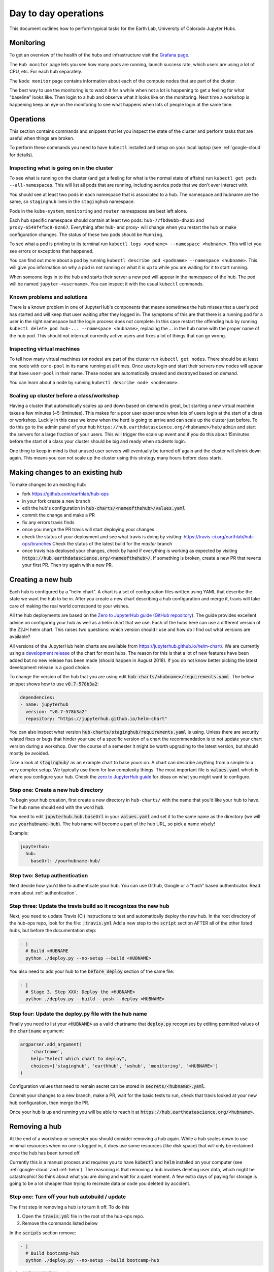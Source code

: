 Day to day operations
=====================

This document outlines how to perform typical tasks for the Earth Lab, University
of Colorado Jupyter Hubs.


Monitoring
----------

To get an overview of the health of the hubs and infrastructure visit the
`Grafana page <https://grafana.hub.earthdatascience.org/>`_.

The ``Hub monitor`` page lets you see how many pods are running, launch success
rate, which users are using a lot of CPU, etc. For each hub separately.

The ``Node monitor`` page contains information about each of the compute nodes
that are part of the cluster.

The best way to use the monitoring is to watch it for a while when not a lot
is happening to get a feeling for what "baseline" looks like. Then login to
a hub and observe what it looks like on the monitoring. Next time a workshop
is happening keep an eye on the monitoring to see what happens when lots of
people login at the same time.


Operations
----------

This section contains commands and snippets that let you inspect the state of
the cluster and perform tasks that are useful when things are broken.

To perform these commands you need to have ``kubectl`` installed and setup
on your local laptop (see :ref:`google-cloud` for details).


Inspecting what is going on in the cluster
~~~~~~~~~~~~~~~~~~~~~~~~~~~~~~~~~~~~~~~~~~

To see what is running on the cluster (and get a feeling for what is the normal
state of affairs) run ``kubectl get pods --all-namespaces``. This will list all
pods that are running, including service pods that we don't ever interact with.

You should see at least two pods in each namespace that is associated to a hub.
The namespace and hubname are the same, so ``staginghub`` lives in the
``staginghub`` namespace.

Pods in the ``kube-system``, ``monitoring`` and ``router`` namespaces are best
left alone.

Each hub specific namespace should contain at least two pods: ``hub-77fbd96bb-dh2b5``
and ``proxy-6549f4fbc8-8zn67``. Everything after hub- and proxy- will change
when you restart the hub or make configuration changes. The status of these
two pods should be ``Running``.

To see what a pod is printing to its terminal run ``kubectl logs <podname> --namespace <hubname>``.
This will let you see errors or exceptions that happened.

You can find out more about a pod by running ``kubectl describe pod <podname> --namespace <hubname>``.
This will give you information on why a pod is not running or what it is up to
while you are waiting for it to start running.

When someone logs in to the hub and starts their server a new pod will appear in
the namespace of the hub. The pod will be named ``jupyter-<username>``. You can
inspect it with the usual ``kubectl`` commands.


Known problems and solutions
~~~~~~~~~~~~~~~~~~~~~~~~~~~~

There is a known problem in one of JupyterHub's components that means sometimes
the hub misses that a user's pod has started and will keep that user waiting
after they logged in. The symptoms of this are that there is a running pod for
a user in the right namespace but the login process does not complete. In this
case restart the offending hub by running ``kubectl delete pod hub-... --namespace <hubname>``,
replacing the ... in the hub name with the proper name of the hub pod. This should
not interrupt currently active users and fixes a lot of things that can go wrong.


Inspecting virtual machines
~~~~~~~~~~~~~~~~~~~~~~~~~~~

To tell how many virtual machines (or nodes) are part of the cluster run
``kubectl get nodes``. There should be at least one node with ``core-pool`` in
its name running at all times. Once users login and start their servers new
nodes will appear that have ``user-pool`` in their name. These nodes are
automatically created and destroyed based on demand.

You can learn about a node by running ``kubectl describe node <nodename>``.


Scaling up cluster before a class/workshop
~~~~~~~~~~~~~~~~~~~~~~~~~~~~~~~~~~~~~~~~~~

Having a cluster that automatically scales up and down based on demand is great,
but starting a new virtual machine takes a few minutes (~5-9minutes). This makes
for a poor user experience when lots of users login at the start of a class or
workshop. Luckily in this case we know when the herd is going to arrive and can
scale up the cluster just before. To do this go to the admin panel of your hub
``https://hub.earthdatascience.org/<hubname>/hub/admin`` and start the servers
for a large fraction of your users. This will trigger the scale up event and if
you do this about 15minutes before the start of a class your cluster should be
big and ready when students login.

One thing to keep in mind is that unused user servers will eventually be turned
off again and the cluster will shrink down again. This means you can not scale
up the cluster using this strategy many hours before class starts.


Making changes to an existing hub
---------------------------------

To make changes to an existing hub:

* fork https://github.com/earthlab/hub-ops
* in your fork create a new branch
* edit the hub's configuration in :code:`hub-charts/<nameofthehub>/values.yaml`
* commit the change and make a PR
* fix any errors travis finds
* once you merge the PR travis will start deploying your changes
* check the status of your deployment and see what travis is doing by visiting:
  `<https://travis-ci.org/earthlab/hub-ops/branches>`_ Check the status of the latest
  build for the `master` branch
* once travis has deployed your changes, check by hand if everything is working
  as expected by visiting :code:`https://hub.earthdatascience.org/<nameofthehub>/`.
  If something is broken, create a new PR that reverts your first PR. Then try
  again with a new PR.


Creating a new hub
------------------

Each hub is configured by a "helm chart". A chart is a set of configuration files
written using YAML that describe the state we want the hub to be in. After you
create a new chart describing a hub configuration and merge it, travis will
take care of making the real world correspond to your wishes.

All the hub deployments are based on the `Zero to JupyterHub guide
<http://zero-to-jupyterhub.readthedocs.io/>`_
(`GitHub repository <https://github.com/jupyterhub/zero-to-jupyterhub-k8s>`_).
The guide provides excellent advice on configuring your hub as well as a helm
chart that we use. Each of the hubs here can use a different version of the
Z2JH helm chart. This raises two questions: which version should I use and how
do I find out what versions are available?

All versions of the JupyterHub helm charts are available from `<https://jupyterhub.github.io/helm-chart/>`_.
We are currently using a `development release <https://jupyterhub.github.io/helm-chart/#development-releases-jupyterhub>`_
of the chart for most hubs. The reason for this is that a lot of new features
have been added but no new release has been made (should happen in August 2018).
If you do not know better picking the latest development release is a good choice.

To change the version of the hub that you are using edit :code:`hub-charts/<hubname>/requirements.yaml`.
The below snippet shows how to use :code:`v0.7-578b3a2`:

.. code-block:: yaml

    dependencies:
    - name: jupyterhub
      version: "v0.7-578b3a2"
      repository: "https://jupyterhub.github.io/helm-chart"

You can also inspect what version :code:`hub-charts/staginghub/requirements.yaml` is
using. Unless there are security related fixes or bugs that hinder your use of
a specific version of a chart the recommendation is to not update your chart
version during a workshop. Over the course of a semester it might be worth
upgrading to the latest version, but should mostly be avoided.

Take a look at :code:`staginghub/` as an example chart to base yours on. A chart can
describe anything from a simple to a very complex setup. We typically use them
for low complexity things. The most important file is :code:`values.yaml` which is
where you configure your hub. Check the
`zero to JupyterHub guide <http://zero-to-jupyterhub.readthedocs.io/>`_
for ideas on what you might want to configure.

Step one: Create a new hub directory
~~~~~~~~~~~~~~~~~~~~~~~~~~~~~~~~~~~~

To begin your hub creation, first create a new directory in ``hub-charts/``
with the name that you'd like your hub to have. The hub name should end with
the word :code:`hub`.

You need to edit
:code:`jupyterhub.hub.baseUrl` in your :code:`values.yaml` and set it to the same name
as the directory (we will use :code:`yourhubname-hub`). The hub name will become a
part of the hub URL, so pick a name wisely!

Example:

.. code-block:: yaml

    jupyterhub:
      hub:
        baseUrl: /yourhubname-hub/

Step two: Setup authentication
~~~~~~~~~~~~~~~~~~~~~~~~~~~~~~
Next decide how you'd like to authenticate your hub. You can use Github,
Google or a "hash" based authenticator.
Read more about :ref:`authentication`.

Step three: Update the travis build so it recognizes the new hub
~~~~~~~~~~~~~~~~~~~~~~~~~~~~~~~~~~~~~~~~~~~~~~~~~~~~~~~~~~~~~~~~

Next, you need to update  Travis (CI) instructions to test and
automatically deploy the new hub. In the root directory of the hub-ops repo, look
for the file: :code:`.travis.yml` Add a new step to the :code:`script` section
AFTER all of the other listed hubs, but before the documentation step:

.. code-block:: yaml

    - |
      # Build <HUBNAME
      python ./deploy.py --no-setup --build <HUBNAME>

You also need to add your hub to the :code:`before_deploy` section of the same
file:

.. code-block:: yaml

    - |
      # Stage 3, Step XXX: Deploy the <HUBNAME>
      python ./deploy.py --build --push --deploy <HUBNAME>

Step four: Update the deploy.py file with the hub name
~~~~~~~~~~~~~~~~~~~~~~~~~~~~~~~~~~~~~~~~~~~~~~~~~~~~~~

Finally you need to list your :code:`<HUBNAME>` as a valid chartname that
:code:`deploy.py` recognises by editing permitted values of the :code:`chartname`
argument:

.. code-block:: python

    argparser.add_argument(
        'chartname',
        help="Select which chart to deploy",
        choices=['staginghub', 'earthhub', 'wshub', 'monitoring', '<HUBNAME>']
    )

Configuration values that need to remain secret can be stored in
:code:`secrets/<hubname>.yaml`.

Commit your changes to a new branch, make a PR, wait for the basic tests to run,
check that travis looked at your new hub configuration, then merge the PR.

Once your hub is up and running you will be able to reach it
at :code:`https://hub.earthdatascience.org/<hubname>`.


Removing a hub
--------------

At the end of a workshop or semester you should consider removing a hub again.
While a hub scales down to use minimal resources when no one is logged in, it
does use some resources (like disk space) that will only be reclaimed once the
hub has been turned off.

Currently this is a manual process and requires you to have :code:`kubectl`
and :code:`helm` installed on your computer (see :ref:`google-cloud` and
:ref:`helm`). The reasoning is
that removing a hub involves deleting user data, which might be catastrophic!
So think about what you are doing and wait
for a quiet moment. A few extra days of paying for storage is going to be a lot
cheaper than trying to recreate data or code you deleted by accident.


Step one: Turn off your hub autobuild / update
~~~~~~~~~~~~~~~~~~~~~~~~~~~~~~~~~~~~~~~~~~~~~~

The first step in removing a hub is to turn it off. To do this

1. Open the  :code:`travis.yml` file in the root of the hub-ops repo.
2. Remove the commands listed below

In the :code:`scripts` section remove:

.. code-block:: yaml

    - |
      # Build bootcamp-hub
      python ./deploy.py --no-setup --build bootcamp-hub

In the :code:`before_deploy` section remove:

.. code-block:: yaml

      - |
        # Stage 3, Step 2: Deploy the earthhub
        python ./deploy.py --build --push --deploy bootcamp-hub

These two sections deploy your hub. There should be two commands for your
hub that look similar. Once you have removed these sections, create a pull request
in github. Merge that PR. Wait for travis
to deploy your changes before moving on.

If you check your hub should still be running at this point. This is because all
we have done so far is tell travis to not deploy new changes for this hub.


Step two: Uninstall the helm release
~~~~~~~~~~~~~~~~~~~~~~~~~~~~~~~~~~~~

The second step is to uninstall the helm release to shutdown
your hub. You will need :code:`kubectl` and :code:`helm` installed and configured
on your local machine to perform this step.

To check for the installation

One way to check this is to
run :code:`kubectl get pods --namespace=<hubname>`. This should show that there are
two pods running::

    NAME                     READY     STATUS    RESTARTS   AGE
    hub-7f575d6dc9-6x96c     1/1       Running   0          3d
    proxy-84b647bfc6-hgjx8   1/1       Running   0          10d

If there are more pods running or these two are not running you might be looking
at the wrong cluster or hub name. If you only see two pods with names starting
with :code:`hub-` and :code:`proxy-` you are probably good to go.

To check that your :code:`helm` command is properly configured run :code:`helm list`.
This will list all helm releases that are currently installed. It should look
similar to this::

    NAME      	REVISION	UPDATED                 	STATUS  	CHART               	NAMESPACE
    earthhub  	24      	Thu Jul 26 16:53:46 2018	DEPLOYED	earthhub-0.1.0      	earthhub
    ingress   	2       	Tue Jul  3 18:09:46 2018	DEPLOYED	nginx-ingress-0.22.1	router
    lego      	1       	Thu Jun 21 16:19:50 2018	DEPLOYED	kube-lego-0.4.2     	router
    monitoring	28      	Thu Jul 26 16:54:03 2018	DEPLOYED	monitoring-0.1.0    	monitoring
    staginghub	25      	Thu Jul 26 16:53:30 2018	DEPLOYED	staginghub-0.1.0    	staginghub
    wshub     	18      	Thu Jul 26 16:54:11 2018	DEPLOYED	wshub-0.1.0         	wshub

Depending on how many hubs are running there will be at least three releases
deployed: :code:`ingress`, :code:`lego`, and :code:`monitoring`. These support
all hubs and should never be removed. In the case shown above there are three
hubs running: :code:`staginghub`, :code:`wshub` and :code:earthhub`.

To delete the :code:`wshub` run :code:`helm delete wshub --purge`. If you now
visit :code:`https://hub.earthdatascience.org/<hubname>/` you should get a 404 error.

The final step is to delete all storage and IP addresses associated to your hub.
If you execute the next step there is no way to recover the data in student's
home drives or any other data associated to the cluster. Take a moment to make
sure you have all the data you will need from the cluster. To remove (without
chance of undoing it) all storage run the following command:
:code:`kubectl delete namespace <hubname>`.
